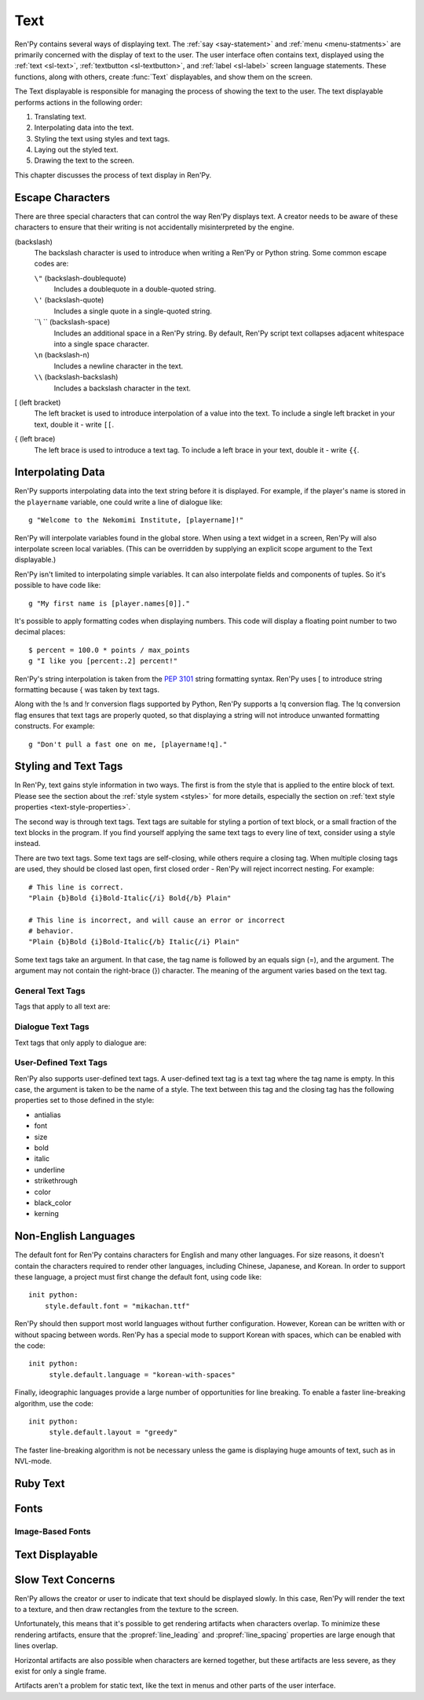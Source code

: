 .. _text:

====
Text
====

Ren'Py contains several ways of displaying text. The :ref:`say <say-statement>`
and :ref:`menu <menu-statments>` are primarily concerned with the
display of text to the user. The user interface often contains text,
displayed using the :ref:`text <sl-text>`, :ref:`textbutton <sl-textbutton>`, 
and :ref:`label <sl-label>` screen language statements. These
functions, along with others, create :func:`Text` displayables, and
show them on the screen.

The Text displayable is responsible for managing the process of
showing the text to the user. The text displayable performs actions in
the following order:

1. Translating text.
2. Interpolating data into the text.
3. Styling the text using styles and text tags.
4. Laying out the styled text.
5. Drawing the text to the screen.

This chapter discusses the process of text display in Ren'Py.


Escape Characters
=================

There are three special characters that can control the way Ren'Py
displays text. A creator needs to be aware of these characters to
ensure that their writing is not accidentally misinterpreted by the engine. 

\ (backslash)
    The backslash character is used to introduce when writing a Ren'Py
    or Python string. Some common escape codes are:

    ``\"`` (backslash-doublequote)
        Includes a doublequote in a double-quoted string.

    ``\'`` (backslash-quote)
        Includes a single quote in a single-quoted string.
    
    ``\\ `` (backslash-space)
        Includes an additional space in a Ren'Py string. By default,
        Ren'Py script text collapses adjacent whitespace into a single
        space character.

    ``\n`` (backslash-n)
        Includes a newline character in the text.

    ``\\`` (backslash-backslash)
        Includes a backslash character in the text.

[ (left bracket)
    The left bracket is used to introduce interpolation of a value
    into the text. To include a single left bracket in your text,
    double it - write ``[[``.

{ (left brace)
    The left brace is used to introduce a text tag. To include a left
    brace in your text, double it - write ``{{``.

    
Interpolating Data
==================

Ren'Py supports interpolating data into the text string before it is
displayed. For example, if the player's name is stored in the
``playername`` variable, one could write a line of dialogue like::

    g "Welcome to the Nekomimi Institute, [playername]!"

Ren'Py will interpolate variables found in the global store. When
using a text widget in a screen, Ren'Py will also interpolate screen
local variables. (This can be overridden by supplying an explicit
scope argument to the Text displayable.)

Ren'Py isn't limited to interpolating simple variables. It can also
interpolate fields and components of tuples. So it's possible to have
code like::

    g "My first name is [player.names[0]]."

It's possible to apply formatting codes when displaying numbers. This
code will display a floating point number to two decimal places::

    $ percent = 100.0 * points / max_points
    g "I like you [percent:.2] percent!"

Ren'Py's string interpolation is taken from the :pep:`3101` string
formatting syntax. Ren'Py uses [ to introduce string formatting
because { was taken by text tags.

Along with the !s and !r conversion flags supported by Python, Ren'Py
supports a !q conversion flag. The !q conversion flag ensures that
text tags are properly quoted, so that displaying a string will not
introduce unwanted formatting constructs. For example::

    g "Don't pull a fast one on me, [playername!q]."


Styling and Text Tags
=====================

In Ren'Py, text gains style information in two ways. The first is from
the style that is applied to the entire block of text. Please see the
section about the :ref:`style system <styles>` for more details,
especially the section on :ref:`text style properties <text-style-properties>`.  

The second way is through text tags. Text tags are suitable for
styling a portion of text block, or a small fraction of the text
blocks in the program. If you find yourself applying the same text
tags to every line of text, consider using a style instead.

There are two text tags. Some text tags are self-closing, while others
require a closing tag. When multiple closing tags are used, they
should be closed last open, first closed order - Ren'Py will reject
incorrect nesting. For example::

    # This line is correct.
    "Plain {b}Bold {i}Bold-Italic{/i} Bold{/b} Plain"

    # This line is incorrect, and will cause an error or incorrect
    # behavior.
    "Plain {b}Bold {i}Bold-Italic{/b} Italic{/i} Plain"

Some text tags take an argument. In that case, the tag name is
followed by an equals sign (=), and the argument. The argument may
not contain the right-brace (}) character. The meaning of the
argument varies based on the text tag.

General Text Tags
-----------------

Tags that apply to all text are:

.. text-tag:: a

    The anchor tag creates a hyperlink between itself and its closing
    tag. While the behavior of the hyperlink is controlled by the
    :propref:`hyperlink_functions` style property, the default handler
    has the following behavior.

    * Hyperlinks are rendered using the ``style.hyperlink_text`` style. 

    * If the argument begins with the text ``"http://"``, clicking on
      it opens the url in a web browser. Otherwise, the argument is
      interpreted as a label, which is called in a new context. This
      allows hyperlinks to be used to define terms.

    * Apart from the change in style, there is no specific behavior
      when a hyperlink is hovered.

    ::

        label test:
    
            e "Why don't you visit {a=http://renpy.org}Ren'Py's home page{/a}?"

            e "The {a=define_trebuchet}trebuchet{/a} is at the gates."

            return
            
        label define_trebuchet:

            e "A trebuchet is a kind of siege engine."
            e "It uses a lever to fling things at targets."
            e "Like us!"
            
            return


.. text-tag:: b

    The bold tag renders the text between itself and its closing tag
    in a bold font. ::

        "An example of {b}bold test{/b}."

.. text-tag:: color

    The color text tag renders the text between itself and its closing
    tag in the specified color. The color should be in #rgb, #rgba,
    #rrggbb, or #rrggbbaa format. ::

        "{color=#f00}Red{/color}, {color=#00ff00}Green{color}, {color=#0000ffff}Blue{/color}"

.. text-tag:: cps

    The characters per second tag sets the speed of text display, for
    text between the tag and its closing tag. If the argument begins
    with an asterisk, it's taken as a multiplier to the current text
    speed. Otherwise, the argument gives the speed to show the text
    at, in characters per second. ::

        "{cps=20}Fixed Speed{/cps} {cps=*2}Double Speed{/cps}
        
.. text-tag:: font

    The font tag renders the text between itself and its closing tag
    in the specified font. The argument is the filename of the font to
    use. ::

        "Try out the {font=mikachan.ttf}mikachan font{/font}."

.. text-tag:: i

   The italics tag renders the text between itself and its closing tag
   in italics. ::

       "Visit the {i}leaning tower of Pisa{/i}."

.. text-tag:: k

   The kerning tag is a tag that adjust the kerning of characters
   between itself and its closing tag. It takes as an argument a
   floating point number giving the number of pixels of kerning to add
   to each kerning pair. (The number may be negative to decrease
   kerning.) ::

       "{k=-.5}Negative{/k} Normal {k=.5}Positive{/k}"
       
.. text-tag:: image

   The image tag is a self-closing tag that inserts an image into the
   text. The image should be the height of a single line of text. The
   argument should be either the image filename, or the name of an
   image defined with the image statement. ::

       g "Good to see you! {image=heart.png}"

.. text-tag:: s

   The strikethrough tag draws a line through text between itself and
   its closing tag. ::

       g "It's good {s}to see you{/s}."

.. text-tag:: rb

   The ruby bottom tag marks text between itself and its closing tag
   as ruby bottom text. See the section on :ref:`Ruby Text <ruby-text>` 
   for more information.

.. text-tag:: rt

   The ruby top tag marks text between itself and its closing tag as
   ruby top text. See the section on :ref:`Ruby Text <ruby-text>` for
   more information.
   
.. text-tag:: size

   The size tag changes the size of text between itself and its
   closing tag. The argument should be an integer, optionally preceded
   by + or -. If the argument is just an integer, the size is set to
   that many pixels high. Otherwise, the size is increased or
   decreased by that amount. ::

       "{size=+10}Bigger{/size} {size=-10}Smaller{/size} {size=24}24 px{/size}."

.. text-tag:: space

   The space tag is a self-closing tag that inserts horizontal space
   into a line of text. As an argument, it takes an integer giving the
   number of pixels of space to add. ::

       "Before the space.{space=30}After the space."
       
.. text-tag:: u

   The underline tag underlines the text between itself and its
   closing tag. ::

      g "It's good to {u}see{/u} you."

.. text-tag:: vspace

   The vspace tag is a self-closing tag that inserts vertical space
   between lines of text. As an argument, it takes an integer giving
   the number of pixels of space to add. ::

      "Line 1{vspace=30}Line 2"
       
        
Dialogue Text Tags
------------------

Text tags that only apply to dialogue are:

.. text-tag:: fast

    If the fast tag is displayed in a line of text, then all text
    before it is displayed instantly, even in slow text mode. The
    fast tag is a self-closing tag. ::

        g "Looks like they're{nw}"
        show trebuchet
        g "Looks like they're{fast} playing with their trebuchet again."

.. text-tag:: nw

    The no-wait tag is a self-closing tag that causes the current line
    of dialogue to automatically dismiss itself once the end of line
    has been displayed. ::

        g "Looks like they're{nw}"
        show trebuchet
        g "Looks like they're{fast} playing with their trebuchet again."

.. text-tag:: p

    The paragraph pause tag is a self-closing tag that terminates the
    current paragraph, and waits for the user to click to continue. If
    it is given an argument, the argument is interpreted as a number,
    and the wait automatically ends after that many seconds have
    passed. ::
        
        "Line 1{p}Line 2{p=1.0}Line 3"

.. text-tag:: w

    The wait tag is a self-closing tag that waits for the user to
    click to continue. If it is given an argument, the argument is
    interpreted as a number, and the wait automatically ends after
    that many seconds have passed. ::

        "Line 1{w} Line 1{w=1.0} Line 1"


User-Defined Text Tags
----------------------

Ren'Py also supports user-defined text tags. A user-defined text tag
is a text tag where the tag name is empty. In this case, the argument
is taken to be the name of a style. The text between this tag and the
closing tag has the following properties set to those defined in the
style:

* antialias
* font
* size
* bold
* italic
* underline
* strikethrough
* color
* black_color
* kerning


Non-English Languages
=====================

The default font for Ren'Py contains characters for English and many
other languages. For size reasons, it doesn't contain the characters
required to render other languages, including Chinese, Japanese, and
Korean. In order to support these language, a project must first
change the default font, using code like::

    init python:
        style.default.font = "mikachan.ttf"

Ren'Py should then support most world languages without further
configuration. However, Korean can be written with or without spacing
between words. Ren'Py has a special mode to support Korean with
spaces, which can be enabled with the code::

    init python:
         style.default.language = "korean-with-spaces"

Finally, ideographic languages provide a large number of opportunities
for line breaking. To enable a faster line-breaking algorithm, use the
code::

    init python:
         style.default.layout = "greedy"

The faster line-breaking algorithm is not be necessary unless the
game is displaying huge amounts of text, such as in NVL-mode.


Ruby Text
=========

Fonts
=====

Image-Based Fonts
-----------------

Text Displayable
================

Slow Text Concerns
==================

Ren'Py allows the creator or user to indicate that text should be
displayed slowly. In this case, Ren'Py will render the text to a
texture, and then draw rectangles from the texture to the screen.

Unfortunately, this means that it's possible to get rendering
artifacts when characters overlap. To minimize these rendering
artifacts, ensure that the :propref:`line_leading` and
:propref:`line_spacing` properties are large enough that lines
overlap.

Horizontal artifacts are also possible when characters are kerned
together, but these artifacts are less severe, as they exist for only
a single frame.

Artifacts aren't a problem for static text, like the text in menus and
other parts of the user interface.
